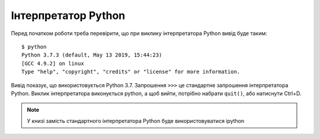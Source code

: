 Інтерпретатор Python
--------------------

Перед початком роботи треба перевірити, що при виклику інтерпретатора Python
вивід буде таким:

::

    $ python
    Python 3.7.3 (default, May 13 2019, 15:44:23)
    [GCC 4.9.2] on linux
    Type "help", "copyright", "credits" or "license" for more information.

Вивід показує, що використовується Python 3.7. Запрошення ``>>>`` це стандартне запрошення
інтерпретатора Python. Виклик інтерпретатора виконується python, а щоб вийти,
потрібно набрати ``quit()``, або натиснути Ctrl+D.

.. note::

    У книзі замість стандартного інтерпретатора Python буде використовуватися ipython
